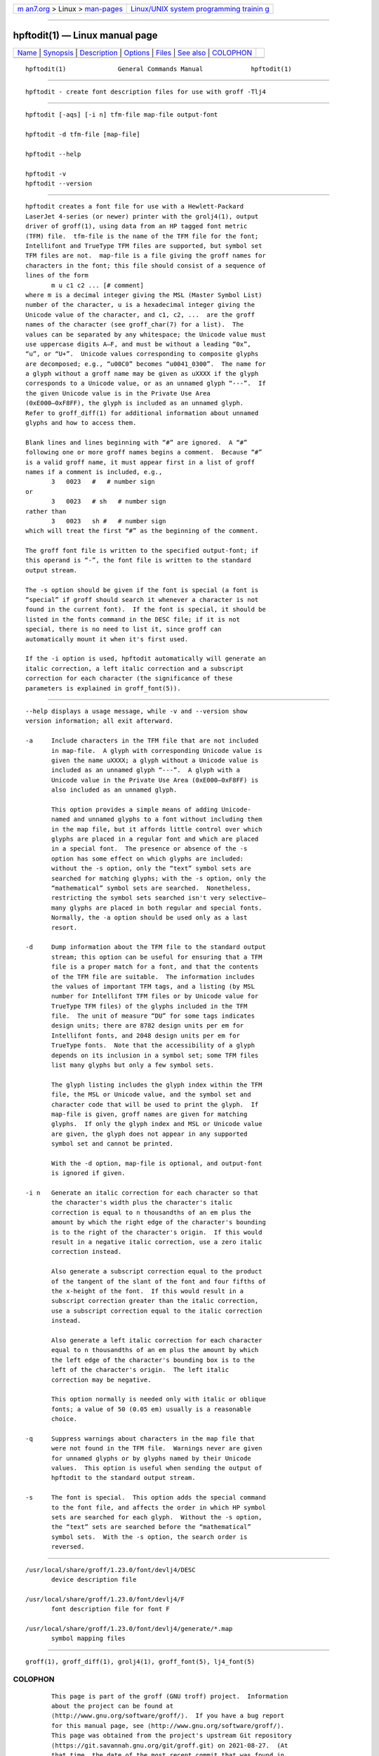 .. container:: page-top

.. container:: nav-bar

   +----------------------------------+----------------------------------+
   | `m                               | `Linux/UNIX system programming   |
   | an7.org <../../../index.html>`__ | trainin                          |
   | > Linux >                        | g <http://man7.org/training/>`__ |
   | `man-pages <../index.html>`__    |                                  |
   +----------------------------------+----------------------------------+

--------------

hpftodit(1) — Linux manual page
===============================

+-----------------------------------+-----------------------------------+
| `Name <#Name>`__ \|               |                                   |
| `Synopsis <#Synopsis>`__ \|       |                                   |
| `Description <#Description>`__ \| |                                   |
| `Options <#Options>`__ \|         |                                   |
| `Files <#Files>`__ \|             |                                   |
| `See also <#See_also>`__ \|       |                                   |
| `COLOPHON <#COLOPHON>`__          |                                   |
+-----------------------------------+-----------------------------------+
| .. container:: man-search-box     |                                   |
+-----------------------------------+-----------------------------------+

::

   hpftodit(1)              General Commands Manual             hpftodit(1)


-------------------------------------------------

::

          hpftodit - create font description files for use with groff -Tlj4


---------------------------------------------------------

::

          hpftodit [-aqs] [-i n] tfm-file map-file output-font

          hpftodit -d tfm-file [map-file]

          hpftodit --help

          hpftodit -v
          hpftodit --version


---------------------------------------------------------------

::

          hpftodit creates a font file for use with a Hewlett-Packard
          LaserJet 4-series (or newer) printer with the grolj4(1), output
          driver of groff(1), using data from an HP tagged font metric
          (TFM) file.  tfm-file is the name of the TFM file for the font;
          Intellifont and TrueType TFM files are supported, but symbol set
          TFM files are not.  map-file is a file giving the groff names for
          characters in the font; this file should consist of a sequence of
          lines of the form
                 m u c1 c2 ... [# comment]
          where m is a decimal integer giving the MSL (Master Symbol List)
          number of the character, u is a hexadecimal integer giving the
          Unicode value of the character, and c1, c2, ...  are the groff
          names of the character (see groff_char(7) for a list).  The
          values can be separated by any whitespace; the Unicode value must
          use uppercase digits A–F, and must be without a leading “0x”,
          “u”, or “U+”.  Unicode values corresponding to composite glyphs
          are decomposed; e.g., “u00C0” becomes “u0041_0300”.  The name for
          a glyph without a groff name may be given as uXXXX if the glyph
          corresponds to a Unicode value, or as an unnamed glyph “---”.  If
          the given Unicode value is in the Private Use Area
          (0xE000–0xF8FF), the glyph is included as an unnamed glyph.
          Refer to groff_diff(1) for additional information about unnamed
          glyphs and how to access them.

          Blank lines and lines beginning with “#” are ignored.  A “#”
          following one or more groff names begins a comment.  Because “#”
          is a valid groff name, it must appear first in a list of groff
          names if a comment is included, e.g.,
                 3   0023   #   # number sign
          or
                 3   0023   # sh   # number sign
          rather than
                 3   0023   sh #   # number sign
          which will treat the first “#” as the beginning of the comment.

          The groff font file is written to the specified output-font; if
          this operand is “-”, the font file is written to the standard
          output stream.

          The -s option should be given if the font is special (a font is
          “special” if groff should search it whenever a character is not
          found in the current font).  If the font is special, it should be
          listed in the fonts command in the DESC file; if it is not
          special, there is no need to list it, since groff can
          automatically mount it when it's first used.

          If the -i option is used, hpftodit automatically will generate an
          italic correction, a left italic correction and a subscript
          correction for each character (the significance of these
          parameters is explained in groff_font(5)).


-------------------------------------------------------

::

          --help displays a usage message, while -v and --version show
          version information; all exit afterward.

          -a     Include characters in the TFM file that are not included
                 in map-file.  A glyph with corresponding Unicode value is
                 given the name uXXXX; a glyph without a Unicode value is
                 included as an unnamed glyph “---”.  A glyph with a
                 Unicode value in the Private Use Area (0xE000–0xF8FF) is
                 also included as an unnamed glyph.

                 This option provides a simple means of adding Unicode-
                 named and unnamed glyphs to a font without including them
                 in the map file, but it affords little control over which
                 glyphs are placed in a regular font and which are placed
                 in a special font.  The presence or absence of the -s
                 option has some effect on which glyphs are included:
                 without the -s option, only the “text” symbol sets are
                 searched for matching glyphs; with the -s option, only the
                 “mathematical” symbol sets are searched.  Nonetheless,
                 restricting the symbol sets searched isn't very selective—
                 many glyphs are placed in both regular and special fonts.
                 Normally, the -a option should be used only as a last
                 resort.

          -d     Dump information about the TFM file to the standard output
                 stream; this option can be useful for ensuring that a TFM
                 file is a proper match for a font, and that the contents
                 of the TFM file are suitable.  The information includes
                 the values of important TFM tags, and a listing (by MSL
                 number for Intellifont TFM files or by Unicode value for
                 TrueType TFM files) of the glyphs included in the TFM
                 file.  The unit of measure “DU” for some tags indicates
                 design units; there are 8782 design units per em for
                 Intellifont fonts, and 2048 design units per em for
                 TrueType fonts.  Note that the accessibility of a glyph
                 depends on its inclusion in a symbol set; some TFM files
                 list many glyphs but only a few symbol sets.

                 The glyph listing includes the glyph index within the TFM
                 file, the MSL or Unicode value, and the symbol set and
                 character code that will be used to print the glyph.  If
                 map-file is given, groff names are given for matching
                 glyphs.  If only the glyph index and MSL or Unicode value
                 are given, the glyph does not appear in any supported
                 symbol set and cannot be printed.

                 With the -d option, map-file is optional, and output-font
                 is ignored if given.

          -i n   Generate an italic correction for each character so that
                 the character's width plus the character's italic
                 correction is equal to n thousandths of an em plus the
                 amount by which the right edge of the character's bounding
                 is to the right of the character's origin.  If this would
                 result in a negative italic correction, use a zero italic
                 correction instead.

                 Also generate a subscript correction equal to the product
                 of the tangent of the slant of the font and four fifths of
                 the x-height of the font.  If this would result in a
                 subscript correction greater than the italic correction,
                 use a subscript correction equal to the italic correction
                 instead.

                 Also generate a left italic correction for each character
                 equal to n thousandths of an em plus the amount by which
                 the left edge of the character's bounding box is to the
                 left of the character's origin.  The left italic
                 correction may be negative.

                 This option normally is needed only with italic or oblique
                 fonts; a value of 50 (0.05 em) usually is a reasonable
                 choice.

          -q     Suppress warnings about characters in the map file that
                 were not found in the TFM file.  Warnings never are given
                 for unnamed glyphs or by glyphs named by their Unicode
                 values.  This option is useful when sending the output of
                 hpftodit to the standard output stream.

          -s     The font is special.  This option adds the special command
                 to the font file, and affects the order in which HP symbol
                 sets are searched for each glyph.  Without the -s option,
                 the “text” sets are searched before the “mathematical”
                 symbol sets.  With the -s option, the search order is
                 reversed.


---------------------------------------------------

::

          /usr/local/share/groff/1.23.0/font/devlj4/DESC
                 device description file

          /usr/local/share/groff/1.23.0/font/devlj4/F
                 font description file for font F

          /usr/local/share/groff/1.23.0/font/devlj4/generate/*.map
                 symbol mapping files


---------------------------------------------------------

::

          groff(1), groff_diff(1), grolj4(1), groff_font(5), lj4_font(5)

COLOPHON
---------------------------------------------------------

::

          This page is part of the groff (GNU troff) project.  Information
          about the project can be found at 
          ⟨http://www.gnu.org/software/groff/⟩.  If you have a bug report
          for this manual page, see ⟨http://www.gnu.org/software/groff/⟩.
          This page was obtained from the project's upstream Git repository
          ⟨https://git.savannah.gnu.org/git/groff.git⟩ on 2021-08-27.  (At
          that time, the date of the most recent commit that was found in
          the repository was 2021-08-23.)  If you discover any rendering
          problems in this HTML version of the page, or you believe there
          is a better or more up-to-date source for the page, or you have
          corrections or improvements to the information in this COLOPHON
          (which is not part of the original manual page), send a mail to
          man-pages@man7.org

   groff 1.23.0.rc1.654-4e1db-dir1t9yAugust 2021                  hpftodit(1)

--------------

Pages that refer to this page: `lj4_font(5) <../man5/lj4_font.5.html>`__

--------------

--------------

.. container:: footer

   +-----------------------+-----------------------+-----------------------+
   | HTML rendering        |                       | |Cover of TLPI|       |
   | created 2021-08-27 by |                       |                       |
   | `Michael              |                       |                       |
   | Ker                   |                       |                       |
   | risk <https://man7.or |                       |                       |
   | g/mtk/index.html>`__, |                       |                       |
   | author of `The Linux  |                       |                       |
   | Programming           |                       |                       |
   | Interface <https:     |                       |                       |
   | //man7.org/tlpi/>`__, |                       |                       |
   | maintainer of the     |                       |                       |
   | `Linux man-pages      |                       |                       |
   | project <             |                       |                       |
   | https://www.kernel.or |                       |                       |
   | g/doc/man-pages/>`__. |                       |                       |
   |                       |                       |                       |
   | For details of        |                       |                       |
   | in-depth **Linux/UNIX |                       |                       |
   | system programming    |                       |                       |
   | training courses**    |                       |                       |
   | that I teach, look    |                       |                       |
   | `here <https://ma     |                       |                       |
   | n7.org/training/>`__. |                       |                       |
   |                       |                       |                       |
   | Hosting by `jambit    |                       |                       |
   | GmbH                  |                       |                       |
   | <https://www.jambit.c |                       |                       |
   | om/index_en.html>`__. |                       |                       |
   +-----------------------+-----------------------+-----------------------+

--------------

.. container:: statcounter

   |Web Analytics Made Easy - StatCounter|

.. |Cover of TLPI| image:: https://man7.org/tlpi/cover/TLPI-front-cover-vsmall.png
   :target: https://man7.org/tlpi/
.. |Web Analytics Made Easy - StatCounter| image:: https://c.statcounter.com/7422636/0/9b6714ff/1/
   :class: statcounter
   :target: https://statcounter.com/
